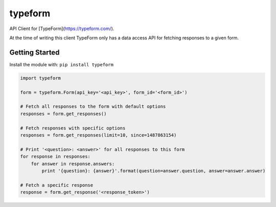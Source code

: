 typeform
========

API Client for [TypeForm](https://typeform.com/).

At the time of writing this client TypeForm only has a data access API for fetching responses to a given form.


Getting Started
---------------
Install the module with: ``pip install typeform``

.. code:: python

   import typeform

   form = typeform.Form(api_key='<api_key>', form_id='<form_id>')

   # Fetch all responses to the form with default options
   responses = form.get_responses()

   # Fetch responses with specific options
   responses = form.get_responses(limit=10, since=1487863154)

   # Print '<question>: <answer>' for all responses to this form
   for response in responses:
       for answer in response.answers:
           print '{question}: {answer}'.format(question=answer.question, answer=answer.answer)

   # Fetch a specific response
   response = form.get_response('<response_token>')
